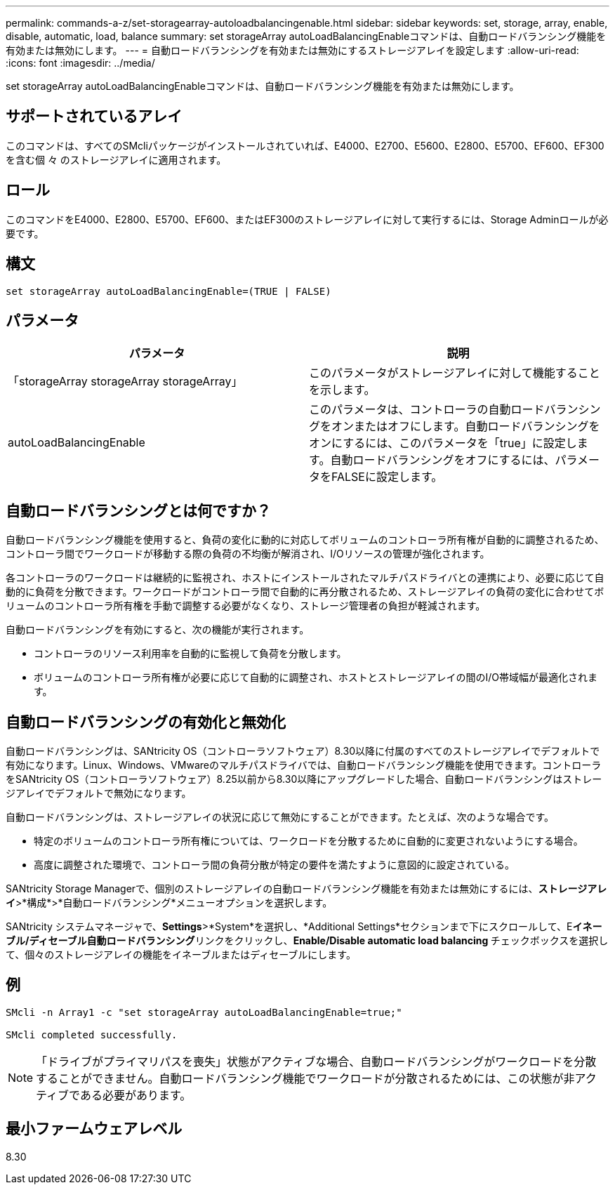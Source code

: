 ---
permalink: commands-a-z/set-storagearray-autoloadbalancingenable.html 
sidebar: sidebar 
keywords: set, storage, array, enable, disable, automatic, load, balance 
summary: set storageArray autoLoadBalancingEnableコマンドは、自動ロードバランシング機能を有効または無効にします。 
---
= 自動ロードバランシングを有効または無効にするストレージアレイを設定します
:allow-uri-read: 
:icons: font
:imagesdir: ../media/


[role="lead"]
set storageArray autoLoadBalancingEnableコマンドは、自動ロードバランシング機能を有効または無効にします。



== サポートされているアレイ

このコマンドは、すべてのSMcliパッケージがインストールされていれば、E4000、E2700、E5600、E2800、E5700、EF600、EF300を含む個 々 のストレージアレイに適用されます。



== ロール

このコマンドをE4000、E2800、E5700、EF600、またはEF300のストレージアレイに対して実行するには、Storage Adminロールが必要です。



== 構文

[source, cli]
----
set storageArray autoLoadBalancingEnable=(TRUE | FALSE)
----


== パラメータ

[cols="2*"]
|===
| パラメータ | 説明 


 a| 
「storageArray storageArray storageArray」
 a| 
このパラメータがストレージアレイに対して機能することを示します。



 a| 
autoLoadBalancingEnable
 a| 
このパラメータは、コントローラの自動ロードバランシングをオンまたはオフにします。自動ロードバランシングをオンにするには、このパラメータを「true」に設定します。自動ロードバランシングをオフにするには、パラメータをFALSEに設定します。

|===


== 自動ロードバランシングとは何ですか？

自動ロードバランシング機能を使用すると、負荷の変化に動的に対応してボリュームのコントローラ所有権が自動的に調整されるため、コントローラ間でワークロードが移動する際の負荷の不均衡が解消され、I/Oリソースの管理が強化されます。

各コントローラのワークロードは継続的に監視され、ホストにインストールされたマルチパスドライバとの連携により、必要に応じて自動的に負荷を分散できます。ワークロードがコントローラ間で自動的に再分散されるため、ストレージアレイの負荷の変化に合わせてボリュームのコントローラ所有権を手動で調整する必要がなくなり、ストレージ管理者の負担が軽減されます。

自動ロードバランシングを有効にすると、次の機能が実行されます。

* コントローラのリソース利用率を自動的に監視して負荷を分散します。
* ボリュームのコントローラ所有権が必要に応じて自動的に調整され、ホストとストレージアレイの間のI/O帯域幅が最適化されます。




== 自動ロードバランシングの有効化と無効化

自動ロードバランシングは、SANtricity OS（コントローラソフトウェア）8.30以降に付属のすべてのストレージアレイでデフォルトで有効になります。Linux、Windows、VMwareのマルチパスドライバでは、自動ロードバランシング機能を使用できます。コントローラをSANtricity OS（コントローラソフトウェア）8.25以前から8.30以降にアップグレードした場合、自動ロードバランシングはストレージアレイでデフォルトで無効になります。

自動ロードバランシングは、ストレージアレイの状況に応じて無効にすることができます。たとえば、次のような場合です。

* 特定のボリュームのコントローラ所有権については、ワークロードを分散するために自動的に変更されないようにする場合。
* 高度に調整された環境で、コントローラ間の負荷分散が特定の要件を満たすように意図的に設定されている。


SANtricity Storage Managerで、個別のストレージアレイの自動ロードバランシング機能を有効または無効にするには、*ストレージアレイ*>*構成*>*自動ロードバランシング*メニューオプションを選択します。

SANtricity システムマネージャで、*Settings*>*System*を選択し、*Additional Settings*セクションまで下にスクロールして、E**イネーブル/ディセーブル自動ロードバランシング**リンクをクリックし、**Enable/Disable automatic load balancing **チェックボックスを選択して、個々のストレージアレイの機能をイネーブルまたはディセーブルにします。



== 例

[listing]
----
SMcli -n Array1 -c "set storageArray autoLoadBalancingEnable=true;"

SMcli completed successfully.
----
[NOTE]
====
「ドライブがプライマリパスを喪失」状態がアクティブな場合、自動ロードバランシングがワークロードを分散することができません。自動ロードバランシング機能でワークロードが分散されるためには、この状態が非アクティブである必要があります。

====


== 最小ファームウェアレベル

8.30
